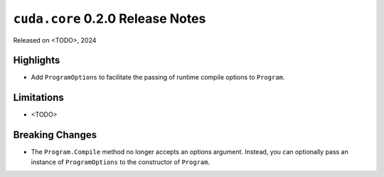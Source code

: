 ``cuda.core`` 0.2.0 Release Notes
===============================

Released on <TODO>, 2024

Highlights
----------

- Add ``ProgramOptions`` to facilitate the passing of runtime compile options to ``Program``.

Limitations
-----------

- <TODO>

Breaking Changes
----------------

- The ``Program.Compile`` method no longer accepts an options argument. Instead, you can optionally pass an instance of ``ProgramOptions`` to the constructor of ``Program``.